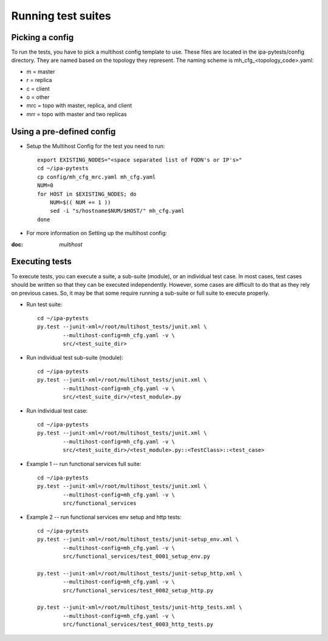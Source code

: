 Running test suites
===================

Picking a config
----------------

To run the tests, you have to pick a multihost config template to use.
These files are located in the ipa-pytests/config directory.  They are
named based on the topology they represent.  The naming scheme is
mh_cfg_<topology_code>.yaml:

- m = master
- r = replica
- c = client
- o = other
- mrc = topo with master, replica, and client
- mrr = topo with master and two replicas

Using a pre-defined config
--------------------------

- Setup the Multihost Config for the test you need to run::

    export EXISTING_NODES="<space separated list of FQDN's or IP's>"
    cd ~/ipa-pytests
    cp config/mh_cfg_mrc.yaml mh_cfg.yaml
    NUM=0
    for HOST in $EXISTING_NODES; do
        NUM=$(( NUM += 1 ))
        sed -i "s/hostname$NUM/$HOST/" mh_cfg.yaml
    done

- For more information on Setting up the multihost config::

:doc: `multihost`

Executing tests
---------------

To execute tests, you can execute a suite, a sub-suite (module), or
an individual test case.  In most cases, test cases should be written
so that they can be executed independently.  However, some cases are
difficult to do that as they rely on previous cases.  So, it may be
that some require running a sub-suite or full suite to execute properly.

- Run test suite::

    cd ~/ipa-pytests
    py.test --junit-xml=/root/multihost_tests/junit.xml \
            --multihost-config=mh_cfg.yaml -v \
            src/<test_suite_dir>

- Run individual test sub-suite (module)::

    cd ~/ipa-pytests
    py.test --junit-xml=/root/multihost_tests/junit.xml \
            --multihost-config=mh_cfg.yaml -v \
            src/<test_suite_dir>/<test_module>.py

- Run individual test case::
    
    cd ~/ipa-pytests
    py.test --junit-xml=/root/multihost_tests/junit.xml \
            --multihost-config=mh_cfg.yaml -v \
            src/<test_suite_dir>/<test_module>.py::<TestClass>::<test_case>

- Example 1 -- run functional services full suite::

    cd ~/ipa-pytests
    py.test --junit-xml=/root/multihost_tests/junit.xml \
            --multihost-config=mh_cfg.yaml -v \
            src/functional_services

- Example 2 -- run functional services env setup and http tests::
    
    cd ~/ipa-pytests
    py.test --junit-xml=/root/multihost_tests/junit-setup_env.xml \
            --multihost-config=mh_cfg.yaml -v \
            src/functional_services/test_0001_setup_env.py

    py.test --junit-xml=/root/multihost_tests/junit-setup_http.xml \
            --multihost-config=mh_cfg.yaml -v \
            src/functional_services/test_0002_setup_http.py

    py.test --junit-xml=/root/multihost_tests/junit-http_tests.xml \
            --multihost-config=mh_cfg.yaml -v \
            src/functional_services/test_0003_http_tests.py


